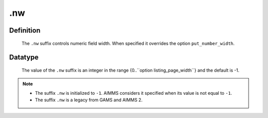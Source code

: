 .. _.nw:

.nw
===

Definition
----------

    The ``.nw`` suffix controls numeric field width. When specified it
    overrides the option ``put_number_width``.

Datatype
--------

    The value of the ``.nw`` suffix is an integer in the range
    {0..``option listing_page_width``} and the default is -1.

.. note::

    -  The suffix ``.nw`` is initialized to ``-1``. AIMMS considers it
       specified when its value is not equal to ``-1``.

    -  The suffix ``.nw`` is a legacy from GAMS and AIMMS 2.
